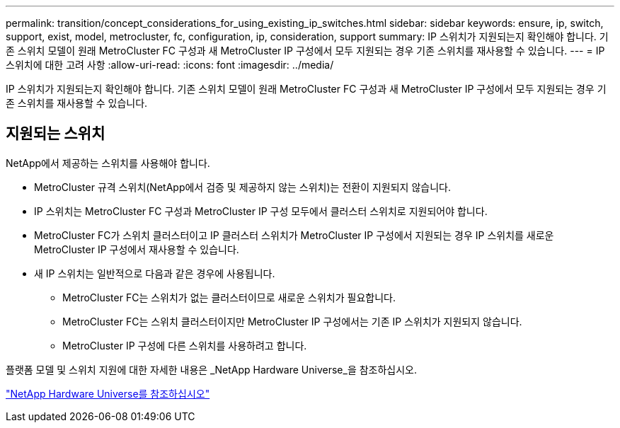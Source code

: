 ---
permalink: transition/concept_considerations_for_using_existing_ip_switches.html 
sidebar: sidebar 
keywords: ensure, ip, switch, support, exist, model, metrocluster, fc, configuration, ip, consideration, support 
summary: IP 스위치가 지원되는지 확인해야 합니다. 기존 스위치 모델이 원래 MetroCluster FC 구성과 새 MetroCluster IP 구성에서 모두 지원되는 경우 기존 스위치를 재사용할 수 있습니다. 
---
= IP 스위치에 대한 고려 사항
:allow-uri-read: 
:icons: font
:imagesdir: ../media/


[role="lead"]
IP 스위치가 지원되는지 확인해야 합니다. 기존 스위치 모델이 원래 MetroCluster FC 구성과 새 MetroCluster IP 구성에서 모두 지원되는 경우 기존 스위치를 재사용할 수 있습니다.



== 지원되는 스위치

NetApp에서 제공하는 스위치를 사용해야 합니다.

* MetroCluster 규격 스위치(NetApp에서 검증 및 제공하지 않는 스위치)는 전환이 지원되지 않습니다.
* IP 스위치는 MetroCluster FC 구성과 MetroCluster IP 구성 모두에서 클러스터 스위치로 지원되어야 합니다.
* MetroCluster FC가 스위치 클러스터이고 IP 클러스터 스위치가 MetroCluster IP 구성에서 지원되는 경우 IP 스위치를 새로운 MetroCluster IP 구성에서 재사용할 수 있습니다.
* 새 IP 스위치는 일반적으로 다음과 같은 경우에 사용됩니다.
+
** MetroCluster FC는 스위치가 없는 클러스터이므로 새로운 스위치가 필요합니다.
** MetroCluster FC는 스위치 클러스터이지만 MetroCluster IP 구성에서는 기존 IP 스위치가 지원되지 않습니다.
** MetroCluster IP 구성에 다른 스위치를 사용하려고 합니다.




플랫폼 모델 및 스위치 지원에 대한 자세한 내용은 _NetApp Hardware Universe_을 참조하십시오.

https://hwu.netapp.com["NetApp Hardware Universe를 참조하십시오"]
